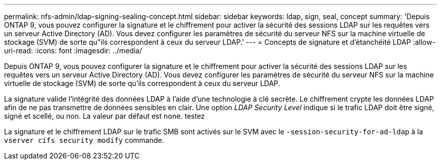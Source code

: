 ---
permalink: nfs-admin/ldap-signing-sealing-concept.html 
sidebar: sidebar 
keywords: ldap, sign, seal, concept 
summary: 'Depuis ONTAP 9, vous pouvez configurer la signature et le chiffrement pour activer la sécurité des sessions LDAP sur les requêtes vers un serveur Active Directory (AD). Vous devez configurer les paramètres de sécurité du serveur NFS sur la machine virtuelle de stockage (SVM) de sorte qu"ils correspondent à ceux du serveur LDAP.' 
---
= Concepts de signature et d'étanchéité LDAP
:allow-uri-read: 
:icons: font
:imagesdir: ../media/


[role="lead"]
Depuis ONTAP 9, vous pouvez configurer la signature et le chiffrement pour activer la sécurité des sessions LDAP sur les requêtes vers un serveur Active Directory (AD). Vous devez configurer les paramètres de sécurité du serveur NFS sur la machine virtuelle de stockage (SVM) de sorte qu'ils correspondent à ceux du serveur LDAP.

La signature valide l'intégrité des données LDAP à l'aide d'une technologie à clé secrète. Le chiffrement crypte les données LDAP afin de ne pas transmettre de données sensibles en clair. Une option _LDAP Security Level_ indique si le trafic LDAP doit être signé, signé et scellé, ou non. La valeur par défaut est `none`. testez

La signature et le chiffrement LDAP sur le trafic SMB sont activés sur le SVM avec le `-session-security-for-ad-ldap` à la `vserver cifs security modify` commande.
